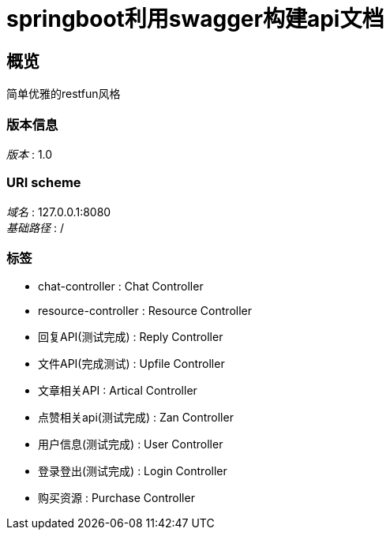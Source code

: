 = springboot利用swagger构建api文档


[[_overview]]
== 概览
简单优雅的restfun风格


=== 版本信息
[%hardbreaks]
__版本__ : 1.0


=== URI scheme
[%hardbreaks]
__域名__ : 127.0.0.1:8080
__基础路径__ : /


=== 标签

* chat-controller : Chat Controller
* resource-controller : Resource Controller
* 回复API(测试完成) : Reply Controller
* 文件API(完成测试) : Upfile Controller
* 文章相关API : Artical Controller
* 点赞相关api(测试完成) : Zan Controller
* 用户信息(测试完成) : User Controller
* 登录登出(测试完成) : Login Controller
* 购买资源 : Purchase Controller



